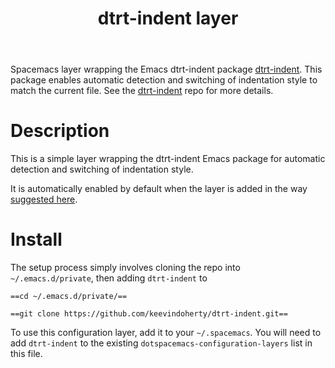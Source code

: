 #+TITLE: dtrt-indent layer

Spacemacs layer wrapping the Emacs dtrt-indent package [[https://github.com/jscheid/dtrt-indent][dtrt-indent]].
This package enables automatic detection and switching of indentation style to match the current file.
See the [[https://github.com/jscheid/dtrt-indent][dtrt-indent]] repo for more details.

# TOC links should be GitHub style anchors.
* Table of Contents                                        :TOC_4_gh:noexport:
- [[#description][Description]]
- [[#install][Install]]

* Description

This is a simple layer wrapping the dtrt-indent Emacs package for automatic detection and switching of indentation style.

It is automatically enabled by default when the layer is added in the way [[https://github.com/syl20bnr/spacemacs/issues/3203#issuecomment-264175032][suggested here]].

* Install
The setup process simply involves cloning the repo into =~/.emacs.d/private=, then adding =dtrt-indent= to 

===cd ~/.emacs.d/private/===

===git clone https://github.com/keevindoherty/dtrt-indent.git===

To use this configuration layer, add it to your =~/.spacemacs=. You will need to
add =dtrt-indent= to the existing =dotspacemacs-configuration-layers= list in this
file.



